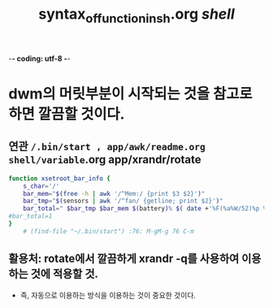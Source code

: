 -*- coding: utf-8 -*-
#+STARTUP: showeverything indent
#+TITLE: syntax_of_function_in_sh.org /shell/










* dwm의 머릿부분이 시작되는 것을 참고로 하면 깔끔할 것이다.
** 연관 ~/.bin/start , app/awk/readme.org shell/variable~.org app/xrandr/rotate
#+BEGIN_SRC sh
function xsetroot_bar_info {
	s_char='/'
	bar_mem="$(free -h | awk '/^Mem:/ {print $3 $2}')"
	bar_tmp="$(sensors | awk '/^fan/ {getline; print $2}')"
	bar_total=" $bar_tmp $bar_mem $(battery)% $( date +'%F(%a%W/52)%p %R' )~ $i/15m "
#bar_total=1
}
    # (find-file "~/.bin/start") :76: M-gM-g 76 C-m
#+END_SRC
** 활용처: rotate에서 깔끔하게 xrandr -q를 사용하여 이용하는 것에 적용할 것.
    - 즉, 자동으로 이용하는 방식을 이용하는 것이 중요한 것이다.

